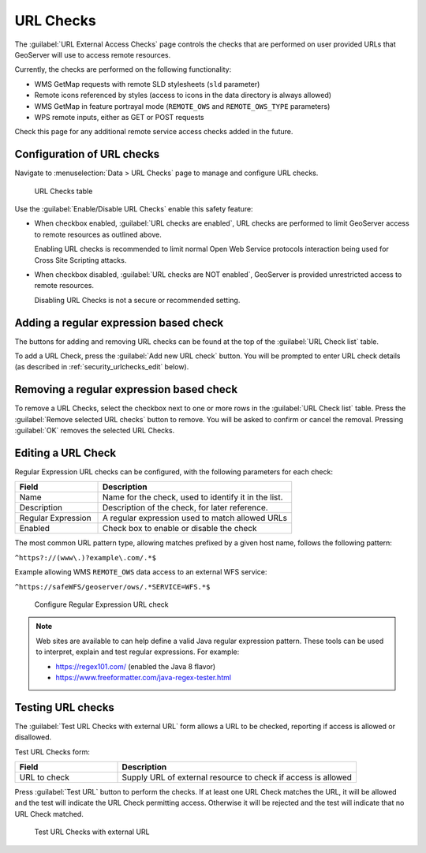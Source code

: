 .. _security_urlchecks:

URL Checks
==========

The :guilabel:`URL External Access Checks` page controls the checks that are performed on user provided URLs that
GeoServer will use to access remote resources.

Currently, the checks are performed on the following functionality:

- WMS GetMap requests with remote SLD stylesheets (``sld`` parameter)
- Remote icons referenced by styles (access to icons in the data directory is always allowed)
- WMS GetMap in feature portrayal mode (``REMOTE_OWS`` and ``REMOTE_OWS_TYPE`` parameters)
- WPS remote inputs, either as GET or POST requests

Check this page for any additional remote service access checks added in the future.

Configuration of URL checks
---------------------------

Navigate to :menuselection:`Data > URL Checks` page to manage and configure URL checks.

.. figure:: images/urlchecks.png

   URL Checks table

Use the :guilabel:`Enable/Disable URL Checks` enable this safety feature:

* When checkbox enabled, :guilabel:`URL checks are enabled`, URL checks are performed to limit GeoServer access to remote resources as outlined above.
  
  Enabling URL checks is recommended to limit normal Open Web Service protocols interaction being used for Cross Site Scripting attacks.

* When checkbox disabled, :guilabel:`URL checks are NOT enabled`, GeoServer is provided unrestricted access to remote resources.
   
  Disabling URL Checks is not a secure or recommended setting.

Adding a regular expression based check
---------------------------------------

The buttons for adding and removing URL checks can be found at the top of the :guilabel:`URL Check list` table.

To add a URL Check, press the :guilabel:`Add new URL check` button. You will be prompted to enter URL check details (as described in :ref:`security_urlchecks_edit` below).

Removing a regular expression based check
-----------------------------------------

To remove a URL Checks, select the checkbox next to one or more rows in the :guilabel:`URL Check list` table.
Press the :guilabel:`Remove selected URL checks` button to remove. You will be asked to confirm or cancel the removal. Pressing :guilabel:`OK` removes the selected URL Checks.

.. _security_urlchecks_edit:

Editing a URL Check
-------------------

Regular Expression URL checks can be configured, with the following parameters for each check:

.. list-table::
   :widths: 30 70 
   :header-rows: 1

   * - Field
     - Description
   * - Name
     - Name for the check, used to identify it in the list.
   * - Description
     - Description of the check, for later reference.
   * - Regular Expression
     - A regular expression used to match allowed URLs
   * - Enabled
     - Check box to enable or disable the check

The most common URL pattern type, allowing matches prefixed by a given host name, follows the following pattern:

``^https?://(www\.)?example\.com/.*$``

Example allowing WMS ``REMOTE_OWS`` data access to an external WFS service:

``^https://safeWFS/geoserver/ows/.*SERVICE=WFS.*$``

.. figure:: images/urlchecks-edit.png
   
   Configure Regular Expression URL check
    
.. note::

   Web sites are available to can help define a valid Java regular expression pattern. These tools can be used to interpret, explain and test regular expressions. For example:

   * https://regex101.com/ (enabled the Java 8 flavor)
   * https://www.freeformatter.com/java-regex-tester.html 

Testing URL checks
------------------

The :guilabel:`Test URL Checks with external URL` form allows a URL to be checked, reporting if access is allowed or disallowed.

Test URL Checks form:

.. list-table::
   :widths: 30 70 
   :header-rows: 1

   * - Field
     - Description
   * - URL to check 
     - Supply URL of external resource to check if access is allowed

Press :guilabel:`Test URL` button to perform the checks. If at least one URL Check matches the URL, it will be allowed and the test will indicate the URL Check permitting access. Otherwise it will be rejected and the test will indicate that no URL Check matched.

.. figure:: images/urlchecks-test.png
   
   Test URL Checks with external URL
   
